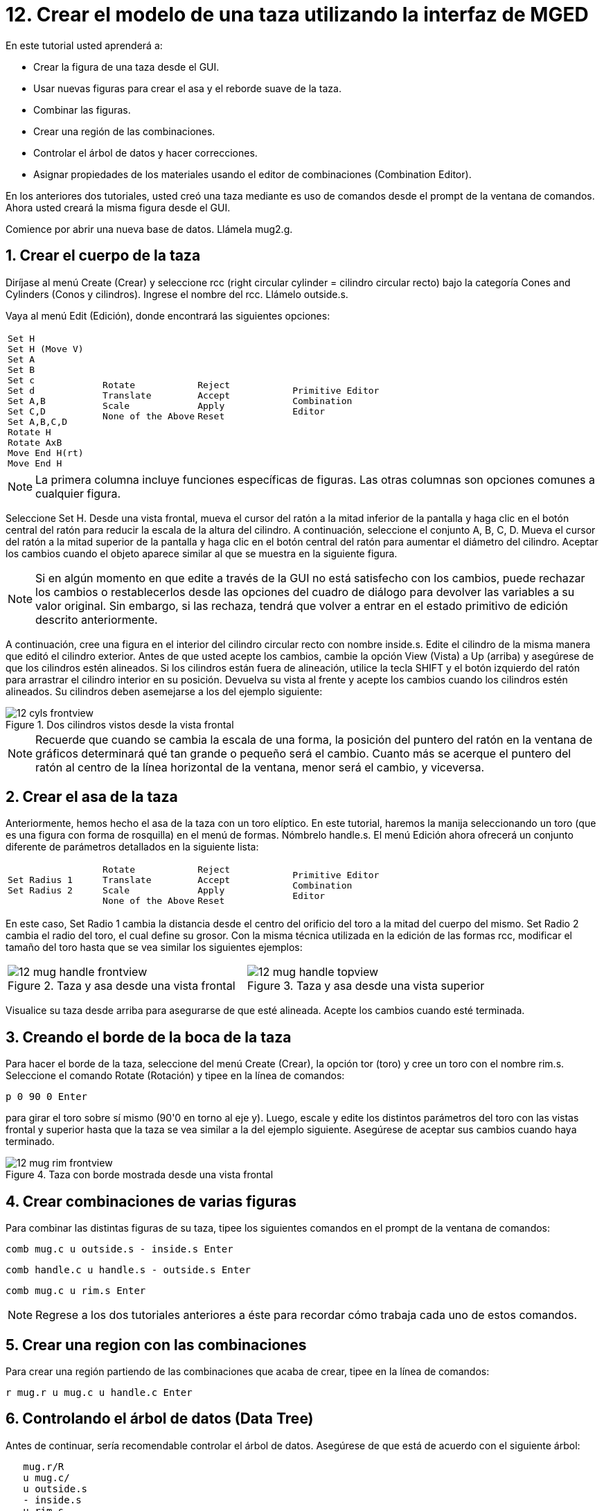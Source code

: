 = 12. Crear el modelo de una taza utilizando la interfaz de MGED
:sectnums:
:experimental:

En este tutorial usted aprenderá a:

* Crear la figura de una taza desde el GUI.
* Usar nuevas figuras para crear el asa y el reborde suave de la taza.
* Combinar las figuras.
* Crear una región de las combinaciones.
* Controlar el árbol de datos y hacer correcciones.
* Asignar propiedades de los materiales usando el editor de
  combinaciones (Combination Editor).

En los anteriores dos tutoriales, usted creó una taza mediante es uso
de comandos desde el prompt de la ventana de comandos.  Ahora usted
creará la misma figura desde el GUI.

Comience por abrir una nueva base de datos.
Llámela mug2.g. 

[[_mug_gui_create_body]]
== Crear el cuerpo de la taza

Diríjase al menú Create (Crear) y seleccione rcc (right circular
cylinder = cilindro circular recto) bajo la categoría Cones and
Cylinders (Conos y cilindros). Ingrese el nombre del rcc.  Llámelo
outside.s.

Vaya al menú Edit (Edición), donde encontrará las siguientes opciones:

[cols="4*l"]
|===
|
Set H
Set H (Move V)
Set A
Set B
Set c
Set d
Set A,B
Set C,D
Set A,B,C,D
Rotate H
Rotate AxB
Move End H(rt)
Move End H
|
Rotate
Translate
Scale
None of the Above
|
Reject
Accept
Apply
Reset
|
Primitive Editor
Combination
Editor
|===

NOTE: La primera columna incluye funciones específicas de figuras.
Las otras columnas son opciones comunes a cualquier figura.

Seleccione Set H.  Desde una vista frontal, mueva el cursor del ratón
a la mitad inferior de la pantalla y haga clic en el botón central del
ratón para reducir la escala de la altura del cilindro.  A
continuación, seleccione el conjunto A, B, C, D.  Mueva el cursor del
ratón a la mitad superior de la pantalla y haga clic en el botón
central del ratón para aumentar el diámetro del cilindro.  Aceptar los
cambios cuando el objeto aparece similar al que se muestra en la
siguiente figura.

NOTE: Si en algún momento en que edite a través de la GUI no está
satisfecho con los cambios, puede rechazar los cambios o
restablecerlos desde las opciones del cuadro de diálogo para devolver
las variables a su valor original.  Sin embargo, si las rechaza,
tendrá que volver a entrar en el estado primitivo de edición descrito
anteriormente.

A continuación, cree una figura en el interior del cilindro circular
recto con nombre inside.s.  Edite el cilindro de la misma manera que
editó el cilindro exterior.  Antes de que usted acepte los cambios,
cambie la opción View (Vista) a Up (arriba) y asegúrese de que los
cilindros estén alineados.  Si los cilindros están fuera de
alineación, utilice la tecla SHIFT y el botón izquierdo del ratón para
arrastrar el cilindro interior en su posición.  Devuelva su vista al
frente y acepte los cambios cuando los cilindros estén alineados.  Su
cilindros deben asemejarse a los del ejemplo siguiente:

.Dos cilindros vistos desde la vista frontal
image::mged/12_cyls_frontview.png[]

NOTE: Recuerde que cuando se cambia la escala de una forma, la
posición del puntero del ratón en la ventana de gráficos determinará
qué tan grande o pequeño será el cambio.  Cuanto más se acerque el
puntero del ratón al centro de la línea horizontal de la ventana,
menor será el cambio, y viceversa.

[[_mug_gui_create_handle]]
== Crear el asa de la taza

Anteriormente, hemos hecho el asa de la taza con un toro elíptico.  En
este tutorial, haremos la manija seleccionando un toro (que es una
figura con forma de rosquilla) en el menú de formas.  Nómbrelo
handle.s.  El menú Edición ahora ofrecerá un conjunto diferente de
parámetros detallados en la siguiente lista:

[cols="4*l"]
|===
|
Set Radius 1
Set Radius 2
|
Rotate
Translate
Scale
None of the Above
|
Reject
Accept
Apply
Reset
|
Primitive Editor
Combination
Editor
|===

En este caso, Set Radio 1 cambia la distancia desde el centro del
orificio del toro a la mitad del cuerpo del mismo.  Set Radio 2 cambia
el radio del toro, el cual define su grosor.  Con la misma técnica
utilizada en la edición de las formas rcc, modificar el tamaño del
toro hasta que se vea similar los siguientes ejemplos:

[cols="2*^a"]
|===
|
.Taza y asa desde una vista frontal
image::mged/12_mug_handle_frontview.png[]
|
.Taza y asa desde una vista superior
image::mged/12_mug_handle_topview.png[]
|===

Visualice su taza desde arriba para asegurarse de que esté alineada.
Acepte los cambios cuando esté terminada.

[[_mug_gui_create_rim]]
== Creando el borde de la boca de la taza

Para hacer el borde de la taza, seleccione del menú Create (Crear), la
opción tor (toro) y cree un toro con el nombre rim.s.  Seleccione el
comando Rotate (Rotación) y tipee en la línea de comandos:

[cmd]`p 0 90 0 kbd:[Enter]`

para girar el toro sobre sí mismo (90'0 en torno al eje y). Luego,
escale y edite los distintos parámetros del toro con las vistas
frontal y superior hasta que la taza se vea similar a la del ejemplo
siguiente.  Asegúrese de aceptar sus cambios cuando haya terminado.

.Taza con borde mostrada desde una vista frontal
image::mged/12_mug_rim_frontview.png[]


[[_mug_gui_create_combinations]]
== Crear combinaciones de varias figuras

Para combinar las distintas figuras de su taza, tipee los siguientes
comandos en el prompt de la ventana de comandos:

[cmd]`comb mug.c u outside.s - inside.s kbd:[Enter]`

[cmd]`comb handle.c u handle.s - outside.s kbd:[Enter]`

[cmd]`comb mug.c u rim.s kbd:[Enter]`

NOTE: Regrese a los dos tutoriales anteriores a éste para recordar
cómo trabaja cada uno de estos comandos.

[[_mug_gui_make_region]]
== Crear una region con las combinaciones

Para crear una región partiendo de las combinaciones que acaba de
crear, tipee en la línea de comandos:

[cmd]`r mug.r u mug.c u handle.c kbd:[Enter]`

[[_mug_gui_check_tree]]
== Controlando el árbol de datos (Data Tree)

Antes de continuar, sería recomendable controlar el árbol de datos.
Asegúrese de que está de acuerdo con el siguiente árbol:

....
   mug.r/R
   u mug.c/
   u outside.s
   - inside.s
   u rim.s
   u handle.c/
   u handle.s
   - outside.s
....

Si su árbol de datos no se parece a este ejemplo, tendrá que volver y
averiguar dónde ha ido mal.  De ser necesario, puede eliminar una
forma, una combinación, o una región escribiendo en el prompt de la
ventana de comandos:

[cmd]`kill [name of shape, combination, or region] kbd:[Enter]`

Por ejemplo, en este tutorial usted ha creado una figura extra llamada
rim2.s, que ya no utilizará.  Para eiminar esta figura deberá tipear:

[cmd]`kill rim2.s kbd:[Enter]`

[[_mug_gui_comb_edit_props]]
== Asignar propiedades de los materiales utilizando el CombinationEditor (Editor de combinaciones) 

Vaya al menú Edit (Edición) y seleccione la combinación Editor
(Editor). Escriba mug.r en la caja de entrada de Nombre.  Pulse ENTER.
Tipee 0 148 0 en el cuadro de entrada de color.  Seleccione un
sombreado de plástico.  Marque la casilla Boolean Expression
(Expresión booleana) para asegurarse de que diga:

....
   u mug.c
   u handle.c
....

Cuando esté terminado cliquee en Apply (Aplicar) y luego en Dismiss
(Despedir). En la venana de comandos tipee en el prompt:

[cmd]`B mug.r kbd:[Enter]`

[[_mug_gui_raytracing]]
== Haciendo el trazado de rayos (Raytracing) del diseño

Ir a la opción View (Vista) de la barra de menús y seleccione az35,
el25.  Ir a File (Archivo) y luego a Raytrace.  Seleccione un color de
fondo blanco y genere el trazado de su diseño.  Haga clic en Overlay
(Superposición). Cuando el trazado de rayos se termina, debe verse
como el siguiente ejemplo:

.El trazado de rayos de la taza completa
image::mged/12_mug_gui_finished_raytraced.png[]


[[_mug_through_gui_review]]
== Repasemos...

En este tutorial usted aprenderá a:

* Crear la figura de una taza desde el GUI.
* Usar nuevas figuras para crear el asa y el reborde suabe de la taza.
* Combinar las figuras.
* Crear una región con las combinaciones.
* Controlar el árbol de datos y hacer correcciones.
* Asignar propiedades de los materiales usando el editor de
  combinaciones (Combination Editor).
